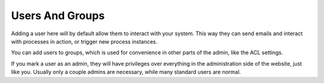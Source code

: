 Users And Groups
~~~~~~~~~~~~~~~~

Adding a user here will by default allow them to interact with your system. This way they can send emails and interact with processes in action, or trigger new process instances.

You can add users to groups, which is used for convenience in other parts of the admin, like the ACL settings.

If you mark a user as an admin, they will have privileges over everything in the administration side of the website, just like you. Usually only a couple admins are necessary, while many standard users are normal.


